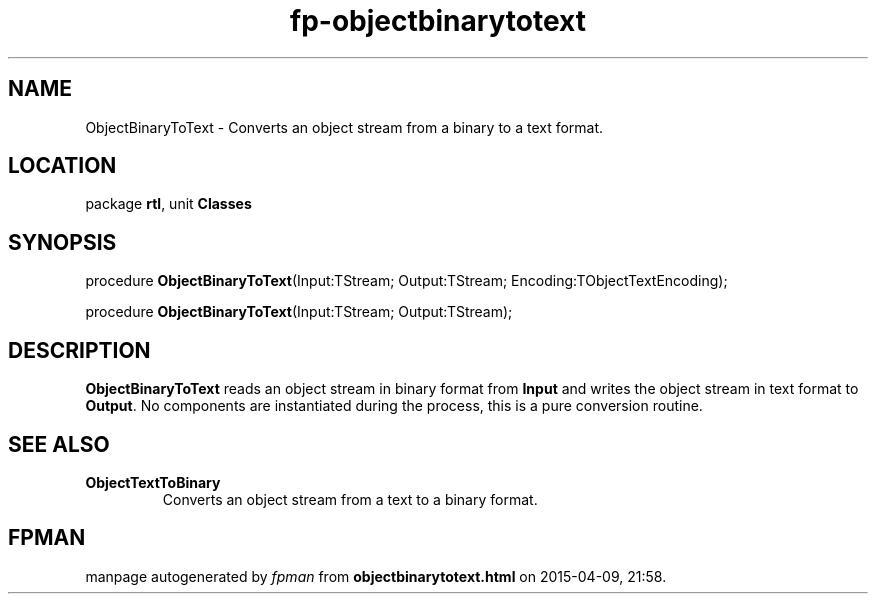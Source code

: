 .\" file autogenerated by fpman
.TH "fp-objectbinarytotext" 3 "2014-03-14" "fpman" "Free Pascal Programmer's Manual"
.SH NAME
ObjectBinaryToText - Converts an object stream from a binary to a text format.
.SH LOCATION
package \fBrtl\fR, unit \fBClasses\fR
.SH SYNOPSIS
procedure \fBObjectBinaryToText\fR(Input:TStream; Output:TStream; Encoding:TObjectTextEncoding);

procedure \fBObjectBinaryToText\fR(Input:TStream; Output:TStream);
.SH DESCRIPTION
\fBObjectBinaryToText\fR reads an object stream in binary format from \fBInput\fR and writes the object stream in text format to \fBOutput\fR. No components are instantiated during the process, this is a pure conversion routine.


.SH SEE ALSO
.TP
.B ObjectTextToBinary
Converts an object stream from a text to a binary format.

.SH FPMAN
manpage autogenerated by \fIfpman\fR from \fBobjectbinarytotext.html\fR on 2015-04-09, 21:58.

